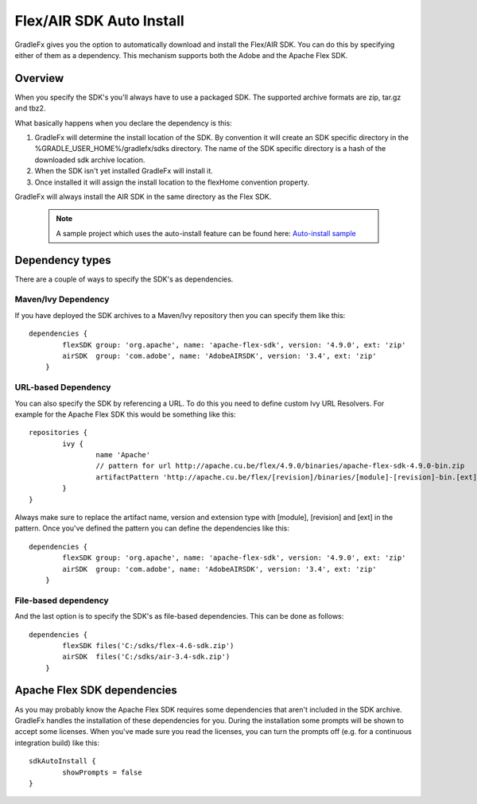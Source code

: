 ==========================
Flex/AIR SDK Auto Install
==========================

GradleFx gives you the option to automatically download and install the Flex/AIR SDK. You can do this by specifying either of them as a dependency.
This mechanism supports both the Adobe and the Apache Flex SDK.

----------------
Overview
----------------

When you specify the SDK's you'll always have to use a packaged SDK. The supported archive formats are zip, tar.gz and tbz2.

What basically happens when you declare the dependency is this:

1. GradleFx will determine the install location of the SDK. By convention it will create an SDK specific directory in the %GRADLE_USER_HOME%/gradlefx/sdks directory. The name of the SDK specific directory is a hash of the downloaded sdk archive location.
2. When the SDK isn't yet installed GradleFx will install it.
3. Once installed it will assign the install location to the flexHome convention property.

GradleFx will always install the AIR SDK in the same directory as the Flex SDK.

 .. note:: A sample project which uses the auto-install feature can be found here: `Auto-install sample <https://github.com/GradleFx/GradleFx-Examples/blob/develop/sdk-autoinstall/build.gradle>`_

----------------
Dependency types
----------------

There are a couple of ways to specify the SDK's as dependencies.

^^^^^^^^^^^^^^^^^^^^^
Maven/Ivy Dependency
^^^^^^^^^^^^^^^^^^^^^

If you have deployed the SDK archives to a Maven/Ivy repository then you can specify them like this: ::

    dependencies {
	    flexSDK group: 'org.apache', name: 'apache-flex-sdk', version: '4.9.0', ext: 'zip'
	    airSDK  group: 'com.adobe', name: 'AdobeAIRSDK', version: '3.4', ext: 'zip'
	}
	
^^^^^^^^^^^^^^^^^^^^^
URL-based Dependency
^^^^^^^^^^^^^^^^^^^^^

You can also specify the SDK by referencing a URL. To do this you need to define custom Ivy URL Resolvers.
For example for the Apache Flex SDK this would be something like this: ::

	repositories {
		ivy {
			name 'Apache'
			// pattern for url http://apache.cu.be/flex/4.9.0/binaries/apache-flex-sdk-4.9.0-bin.zip
			artifactPattern 'http://apache.cu.be/flex/[revision]/binaries/[module]-[revision]-bin.[ext]'
		}
	}
	
Always make sure to replace the artifact name, version and extension type with [module], [revision] and [ext] in the pattern.
Once you've defined the pattern you can define the dependencies like this: ::

    dependencies {
	    flexSDK group: 'org.apache', name: 'apache-flex-sdk', version: '4.9.0', ext: 'zip'
	    airSDK  group: 'com.adobe', name: 'AdobeAIRSDK', version: '3.4', ext: 'zip'
	}
	
^^^^^^^^^^^^^^^^^^^^^
File-based dependency
^^^^^^^^^^^^^^^^^^^^^

And the last option is to specify the SDK's as file-based dependencies. This can be done as follows: ::
	
    dependencies {
	    flexSDK files('C:/sdks/flex-4.6-sdk.zip')
	    airSDK  files('C:/sdks/air-3.4-sdk.zip')
	}
	
-----------------------------
Apache Flex SDK dependencies
-----------------------------
As you may probably know the Apache Flex SDK requires some dependencies that aren't included in the SDK archive. 
GradleFx handles the installation of these dependencies for you. During the installation some prompts will be shown to accept some licenses.
When you've made sure you read the licenses, you can turn the prompts off (e.g. for a continuous integration build) like this: ::

    sdkAutoInstall {
	    showPrompts	= false
    }
	
